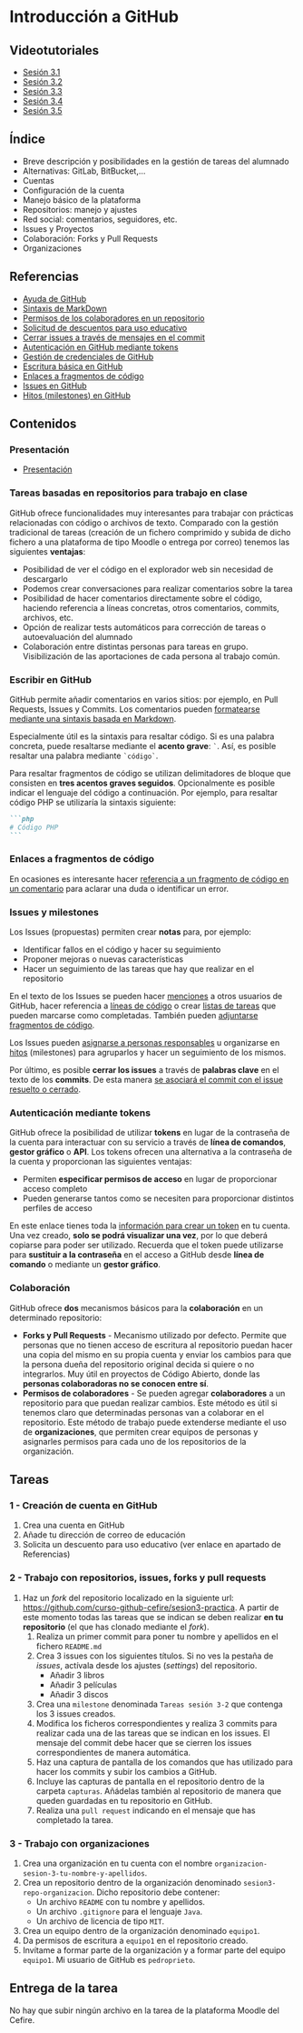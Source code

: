 * Introducción a GitHub
[[./imagenes/Logotipo_ME_FP_GV_FSE.png]]

** Videotutoriales
- [[https://youtu.be/SJf4iTkMNPo][Sesión 3.1]]
- [[https://youtu.be/GMH6hN8FKSU][Sesión 3.2]]
- [[https://youtu.be/5EJjRqtpqOM][Sesión 3.3]]
- [[https://youtu.be/A5PKw10PmNU][Sesión 3.4]]
- [[https://youtu.be/yLHi7bOCOMo][Sesión 3.5]]

** Índice
    - Breve descripción y posibilidades en la gestión de tareas del alumnado
    - Alternativas: GitLab, BitBucket,...
    - Cuentas
    - Configuración de la cuenta
    - Manejo básico de la plataforma
    - Repositorios: manejo y ajustes
    - Red social: comentarios, seguidores, etc.
    - Issues y Proyectos
    - Colaboración: Forks y Pull Requests
    - Organizaciones

** Referencias
- [[https://help.github.com/][Ayuda de GitHub]]
- [[https://help.github.com/articles/basic-writing-and-formatting-syntax/][Sintaxis de MarkDown]]
- [[https://help.github.com/articles/permission-levels-for-a-user-account-repository/#collaborator-access-on-a-repository-owned-by-a-user-account][Permisos de los colaboradores en un repositorio]]
- [[https://education.github.com/discount_requests/new][Solicitud de descuentos para uso educativo]]
- [[https://help.github.com/articles/closing-issues-using-keywords/][Cerrar issues a través de mensajes en el commit]]
- [[https://docs.github.com/es/github/authenticating-to-github/creating-a-personal-access-token][Autenticación en GitHub mediante tokens]]
- [[https://docs.github.com/es/get-started/getting-started-with-git/caching-your-github-credentials-in-git][Gestión de credenciales de GitHub]]
- [[https://docs.github.com/es/get-started/writing-on-github/getting-started-with-writing-and-formatting-on-github/basic-writing-and-formatting-syntax][Escritura básica en GitHub]]
- [[https://docs.github.com/es/get-started/writing-on-github/working-with-advanced-formatting/creating-a-permanent-link-to-a-code-snippet][Enlaces a fragmentos de código]]
- [[https://docs.github.com/es/issues][Issues en GitHub]]
- [[https://docs.github.com/es/issues/using-labels-and-milestones-to-track-work/about-milestones][Hitos (milestones) en GitHub]]

** Contenidos
*** Presentación
 - [[https://pedroprieto.github.io/curso-github/presentaciones/sesion-3-presentacion.html][Presentación]]
   
*** Tareas basadas en repositorios para trabajo en clase
GitHub ofrece funcionalidades muy interesantes para trabajar con prácticas relacionadas con código o archivos de texto. Comparado con la gestión tradicional de tareas (creación de un fichero comprimido y subida de dicho fichero a una plataforma de tipo Moodle o entrega por correo) tenemos las siguientes *ventajas*:
- Posibilidad de ver el código en el explorador web sin necesidad de descargarlo
- Podemos crear conversaciones para realizar comentarios sobre la tarea
- Posibilidad de hacer comentarios directamente sobre el código, haciendo referencia a líneas concretas, otros comentarios, commits, archivos, etc.
- Opción de realizar tests automáticos para corrección de tareas o autoevaluación del alumnado
- Colaboración entre distintas personas para tareas en grupo. Visibilización de las aportaciones de cada persona al trabajo común.

*** Escribir en GitHub
GitHub permite añadir comentarios en varios sitios: por ejemplo, en Pull Requests, Issues y Commits. Los comentarios pueden [[https://docs.github.com/es/get-started/writing-on-github/getting-started-with-writing-and-formatting-on-github/basic-writing-and-formatting-syntax][formatearse mediante una sintaxis basada en Markdown]].

Especialmente útil es la sintaxis para resaltar código. Si es una palabra concreta, puede resaltarse mediante el *acento grave*: ~`~. Así, es posible resaltar una palabra mediante ~`código`~.

Para resaltar fragmentos de código se utilizan delimitadores de bloque que consisten en *tres acentos graves seguidos*. Opcionalmente es posible indicar el lenguaje del código a continuación. Por ejemplo, para resaltar código PHP se utilizaría la sintaxis siguiente:
#+begin_src markdown
```php
# Código PHP
```
#+end_src

*** Enlaces a fragmentos de código
En ocasiones es interesante hacer [[https://docs.github.com/es/get-started/writing-on-github/working-with-advanced-formatting/creating-a-permanent-link-to-a-code-snippet][referencia a un fragmento de código en un comentario]] para aclarar una duda o identificar un error.

*** Issues y milestones
Los Issues (propuestas) permiten crear *notas* para, por ejemplo:
- Identificar fallos en el código y hacer su seguimiento
- Proponer mejoras o nuevas características
- Hacer un seguimiento de las tareas que hay que realizar en el repositorio

En el texto de los Issues se pueden hacer [[https://docs.github.com/es/get-started/writing-on-github/getting-started-with-writing-and-formatting-on-github/basic-writing-and-formatting-syntax#mentioning-people-and-teams][menciones]] a otros usuarios de GitHub, hacer referencia a [[https://docs.github.com/es/get-started/writing-on-github/working-with-advanced-formatting/creating-a-permanent-link-to-a-code-snippet][líneas de código]] o crear [[https://docs.github.com/es/issues/tracking-your-work-with-issues/about-task-lists][listas de tareas]] que pueden marcarse como completadas. También pueden [[https://docs.github.com/es/get-started/writing-on-github/working-with-advanced-formatting/creating-and-highlighting-code-blocks][adjuntarse fragmentos de código]].

Los Issues pueden [[https://docs.github.com/es/issues/tracking-your-work-with-issues/quickstart#assigning-the-issue][asignarse a personas responsables]] u organizarse en [[https://docs.github.com/es/issues/tracking-your-work-with-issues/quickstart#adding-milestones][hitos]] (milestones) para agruparlos y hacer un seguimiento de los mismos.

Por último, es posible *cerrar los issues* a través de *palabras clave* en el texto de los *commits*. De esta manera [[https://docs.github.com/es/issues/tracking-your-work-with-issues/linking-a-pull-request-to-an-issue][se asociará el commit con el issue resuelto o cerrado]].

*** Autenticación mediante tokens
    GitHub ofrece la posibilidad de utilizar *tokens* en lugar de la contraseña de la cuenta para interactuar con su servicio a través de *línea de comandos*, *gestor gráfico* o *API*. Los tokens ofrecen una alternativa a la contraseña de la cuenta y proporcionan las siguientes ventajas:
    - Permiten *especificar permisos de acceso* en lugar de proporcionar acceso completo
    - Pueden generarse tantos como se necesiten para proporcionar distintos perfiles de acceso

    En este enlace tienes toda la [[https://docs.github.com/es/github/authenticating-to-github/creating-a-personal-access-token][información para crear un token]] en tu cuenta. Una vez creado, *solo se podrá visualizar una vez*, por lo que deberá copiarse para poder ser utilizado. Recuerda que el token puede utilizarse para *sustituir a la contraseña* en el acceso a GitHub desde *línea de comando* o mediante un *gestor gráfico*.

*** Colaboración
GitHub ofrece *dos* mecanismos básicos para la *colaboración* en un determinado repositorio:
- *Forks y Pull Requests* - Mecanismo utilizado por defecto. Permite que personas que no tienen acceso de escritura al repositorio puedan hacer una copia del mismo en su propia cuenta y enviar los cambios para que la persona dueña del repositorio original decida si quiere o no integrarlos. Muy útil en proyectos de Código Abierto, donde las *personas colaboradoras no se conocen entre sí*.
- *Permisos de colaboradores* - Se pueden agregar *colaboradores* a un repositorio para que puedan realizar cambios. Este método es útil si tenemos claro que determinadas personas van a colaborar en el repositorio. Este método de trabajo puede extenderse mediante el uso de *organizaciones*, que permiten crear equipos de personas y asignarles permisos para cada uno de los repositorios de la organización.

** Tareas
*** 1 - Creación de cuenta en GitHub
 1) Crea una cuenta en GitHub
 2) Añade tu dirección de correo de educación
 3) Solicita un descuento para uso educativo (ver enlace en apartado de Referencias)

*** 2 - Trabajo con repositorios, issues, forks y pull requests
 1) Haz un /fork/ del repositorio localizado en la siguiente url: [[https://github.com/curso-github-cefire/sesion3-practica]]. A partir de este momento todas las tareas que se indican se deben realizar *en tu repositorio* (el que has clonado mediante el /fork/).
    1) Realiza un primer commit para poner tu nombre y apellidos en el fichero ~README.md~
    2) Crea 3 issues con los siguientes títulos. Si no ves la pestaña de /issues/, actívala desde los ajustes (/settings/) del repositorio.
       - Añadir 3 libros
       - Añadir 3 películas
       - Añadir 3 discos
    3) Crea una ~milestone~ denominada ~Tareas sesión 3-2~ que contenga los 3 issues creados.
    4) Modifica los ficheros correspondientes y realiza 3 commits para realizar cada una de las tareas que se indican en los issues. El mensaje del commit debe hacer que se cierren los issues correspondientes de manera automática.
    5) Haz una captura de pantalla de los comandos que has utilizado para hacer los commits y subir los cambios a GitHub.
    6) Incluye las capturas de pantalla en el repositorio dentro de la carpeta ~capturas~. Añádelas también al repositorio de manera que queden guardadas en tu repositorio en GitHub.
    7) Realiza una ~pull request~ indicando en el mensaje que has completado la tarea.

*** 3 - Trabajo con organizaciones
 1) Crea una organización en tu cuenta con el nombre ~organizacion-sesion-3-tu-nombre-y-apellidos~.
 2) Crea un repositorio dentro de la organización denominado ~sesion3-repo-organizacion~. Dicho repositorio debe contener:
    - Un archivo ~README~ con tu nombre y apellidos.
    - Un archivo ~.gitignore~ para el lenguaje ~Java~.
    - Un archivo de licencia de tipo ~MIT~.
 3) Crea un equipo dentro de la organización denominado ~equipo1~.
 4) Da permisos de escritura a ~equipo1~ en el repositorio creado.
 5) Invítame a formar parte de la organización y a formar parte del equipo ~equipo1~. Mi usuario de GitHub es ~pedroprieto~.

** Entrega de la tarea
No hay que subir ningún archivo en la tarea de la plataforma Moodle del Cefire.
